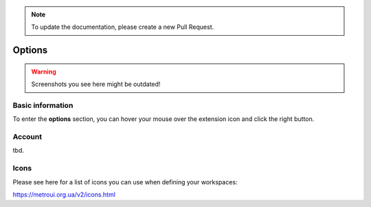 .. note::
    To update the documentation, please create a new Pull Request.
    
Options
=======

.. warning::
    Screenshots you see here might be outdated!

*********
Basic information
*********

To enter the **options** section, you can hover your mouse over the extension icon |ExtIconLocation| and click the right button.

.. |ExtIconLocation| image:: images/extension-icon-location.jpg
    :alt: Icon
    :width: 203
    :height: 43

.. image:: images/extension-menu.jpg
    :alt: Menu of the extension
    :width: 207
    :height: 152
    :align: center

*********
Account
*********

tbd.

*********
Icons
*********

Please see here for a list of icons you can use when defining your workspaces:

https://metroui.org.ua/v2/icons.html
